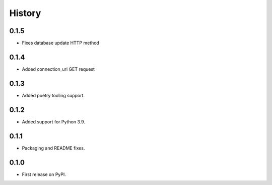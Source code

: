 History
=======

0.1.5
-----

- Fixes database update HTTP method

0.1.4
-----

- Added connection_uri GET request

0.1.3
-----

- Added poetry tooling support. 

0.1.2
-----

- Added support for Python 3.9.


0.1.1
-----

- Packaging and README fixes.


0.1.0
-----

- First release on PyPI.
